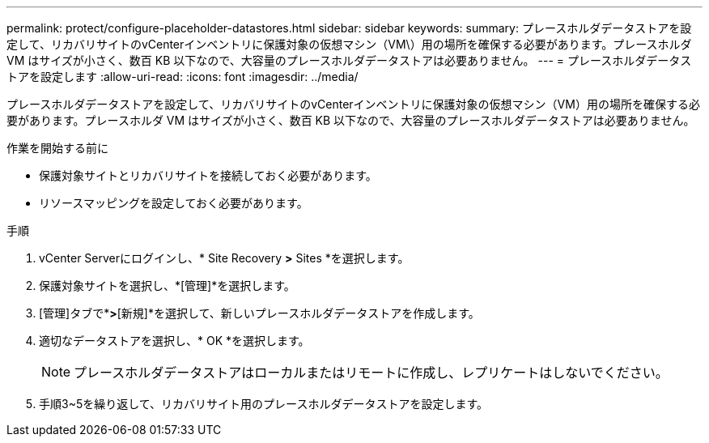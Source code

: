 ---
permalink: protect/configure-placeholder-datastores.html 
sidebar: sidebar 
keywords:  
summary: プレースホルダデータストアを設定して、リカバリサイトのvCenterインベントリに保護対象の仮想マシン（VM\）用の場所を確保する必要があります。プレースホルダ VM はサイズが小さく、数百 KB 以下なので、大容量のプレースホルダデータストアは必要ありません。 
---
= プレースホルダデータストアを設定します
:allow-uri-read: 
:icons: font
:imagesdir: ../media/


[role="lead"]
プレースホルダデータストアを設定して、リカバリサイトのvCenterインベントリに保護対象の仮想マシン（VM）用の場所を確保する必要があります。プレースホルダ VM はサイズが小さく、数百 KB 以下なので、大容量のプレースホルダデータストアは必要ありません。

.作業を開始する前に
* 保護対象サイトとリカバリサイトを接続しておく必要があります。
* リソースマッピングを設定しておく必要があります。


.手順
. vCenter Serverにログインし、* Site Recovery *>* Sites *を選択します。
. 保護対象サイトを選択し、*[管理]*を選択します。
. [管理]タブで*[プレースホルダデータストア]*>*[新規]*を選択して、新しいプレースホルダデータストアを作成します。
. 適切なデータストアを選択し、* OK *を選択します。
+

NOTE: プレースホルダデータストアはローカルまたはリモートに作成し、レプリケートはしないでください。

. 手順3~5を繰り返して、リカバリサイト用のプレースホルダデータストアを設定します。

